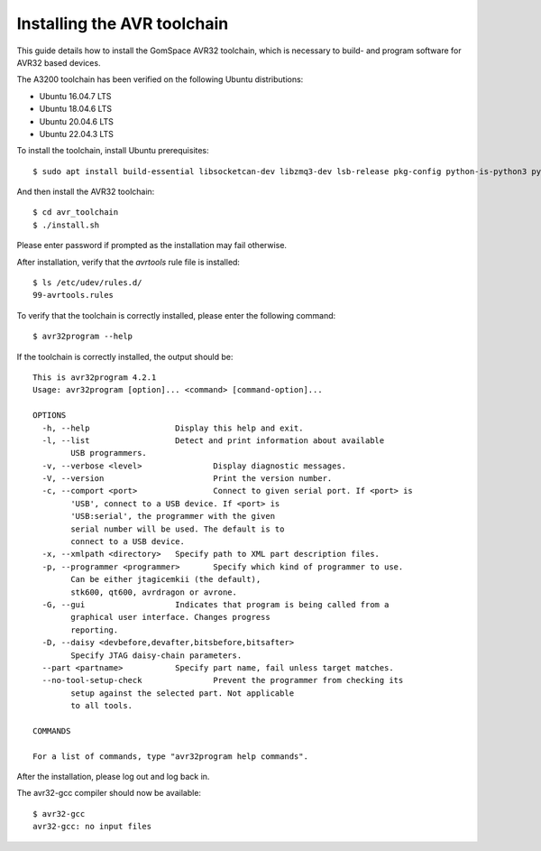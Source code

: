 
.. _avr_toolchain:

Installing the AVR toolchain
----------------------------

This guide details how to install the GomSpace AVR32 toolchain, which is necessary to build- and program software for AVR32 based devices.

The A3200 toolchain has been verified on the following Ubuntu distributions:

- Ubuntu 16.04.7 LTS
- Ubuntu 18.04.6 LTS
- Ubuntu 20.04.6 LTS
- Ubuntu 22.04.3 LTS

To install the toolchain, install Ubuntu prerequisites::

  $ sudo apt install build-essential libsocketcan-dev libzmq3-dev lsb-release pkg-config python-is-python3 python3-dev sudo zip

And then install the AVR32 toolchain::

  $ cd avr_toolchain
  $ ./install.sh

Please enter password if prompted as the installation may fail otherwise.

After installation, verify that the `avrtools` rule file is installed::

  $ ls /etc/udev/rules.d/
  99-avrtools.rules

To verify that the toolchain is correctly installed, please enter the following command::

  $ avr32program --help

If the toolchain is correctly installed, the output should be::

  This is avr32program 4.2.1
  Usage: avr32program [option]... <command> [command-option]...

  OPTIONS
    -h, --help			Display this help and exit.
    -l, --list			Detect and print information about available
          USB programmers.
    -v, --verbose <level>		Display diagnostic messages.
    -V, --version			Print the version number.
    -c, --comport <port>		Connect to given serial port. If <port> is
          'USB', connect to a USB device. If <port> is
          'USB:serial', the programmer with the given
          serial number will be used. The default is to
          connect to a USB device.
    -x, --xmlpath <directory>	Specify path to XML part description files.
    -p, --programmer <programmer>	Specify which kind of programmer to use.
          Can be either jtagicemkii (the default),
          stk600, qt600, avrdragon or avrone.
    -G, --gui			Indicates that program is being called from a
          graphical user interface. Changes progress
          reporting.
    -D, --daisy <devbefore,devafter,bitsbefore,bitsafter>
          Specify JTAG daisy-chain parameters.
    --part <partname>		Specify part name, fail unless target matches.
    --no-tool-setup-check		Prevent the programmer from checking its
          setup against the selected part. Not applicable
          to all tools.

  COMMANDS

  For a list of commands, type "avr32program help commands".

After the installation, please log out and log back in.

The avr32-gcc compiler should now be available::

  $ avr32-gcc
  avr32-gcc: no input files
